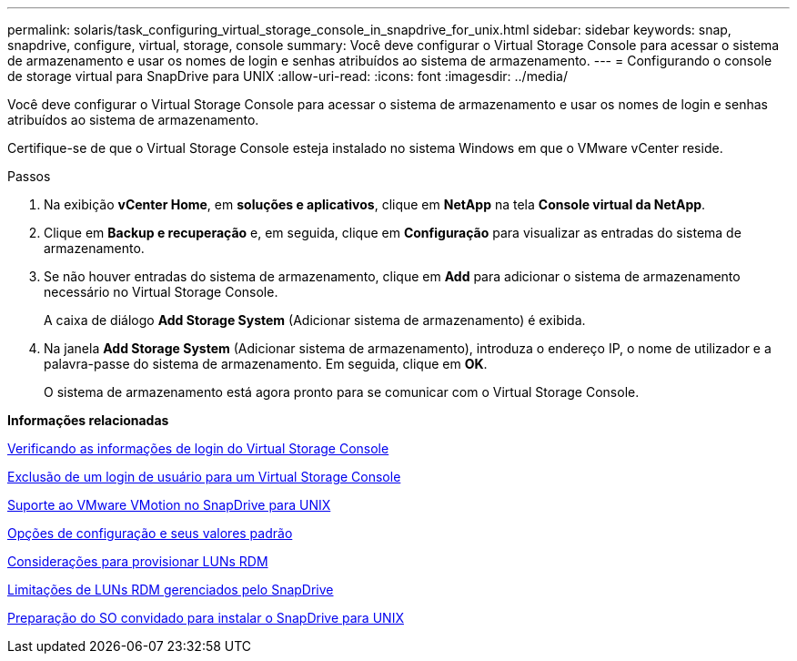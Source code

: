 ---
permalink: solaris/task_configuring_virtual_storage_console_in_snapdrive_for_unix.html 
sidebar: sidebar 
keywords: snap, snapdrive, configure, virtual, storage, console 
summary: Você deve configurar o Virtual Storage Console para acessar o sistema de armazenamento e usar os nomes de login e senhas atribuídos ao sistema de armazenamento. 
---
= Configurando o console de storage virtual para SnapDrive para UNIX
:allow-uri-read: 
:icons: font
:imagesdir: ../media/


[role="lead"]
Você deve configurar o Virtual Storage Console para acessar o sistema de armazenamento e usar os nomes de login e senhas atribuídos ao sistema de armazenamento.

Certifique-se de que o Virtual Storage Console esteja instalado no sistema Windows em que o VMware vCenter reside.

.Passos
. Na exibição *vCenter Home*, em *soluções e aplicativos*, clique em *NetApp* na tela *Console virtual da NetApp*.
. Clique em *Backup e recuperação* e, em seguida, clique em *Configuração* para visualizar as entradas do sistema de armazenamento.
. Se não houver entradas do sistema de armazenamento, clique em *Add* para adicionar o sistema de armazenamento necessário no Virtual Storage Console.
+
A caixa de diálogo *Add Storage System* (Adicionar sistema de armazenamento) é exibida.

. Na janela *Add Storage System* (Adicionar sistema de armazenamento), introduza o endereço IP, o nome de utilizador e a palavra-passe do sistema de armazenamento. Em seguida, clique em *OK*.
+
O sistema de armazenamento está agora pronto para se comunicar com o Virtual Storage Console.



*Informações relacionadas*

xref:task_verifying_virtual_storage_console.adoc[Verificando as informações de login do Virtual Storage Console]

xref:task_deleting_a_user_login_for_a_virtual_storage_console.adoc[Exclusão de um login de usuário para um Virtual Storage Console]

xref:concept_storage_provisioning_for_rdm_luns.adoc[Suporte ao VMware VMotion no SnapDrive para UNIX]

xref:concept_configuration_options_and_their_default_values.adoc[Opções de configuração e seus valores padrão]

xref:task_considerations_for_provisioning_rdm_luns.adoc[Considerações para provisionar LUNs RDM]

xref:concept_limitations_of_rdm_luns_managed_by_snapdrive.adoc[Limitações de LUNs RDM gerenciados pelo SnapDrive]

xref:concept_guest_os_preparation_for_installing_sdu.adoc[Preparação do SO convidado para instalar o SnapDrive para UNIX]

